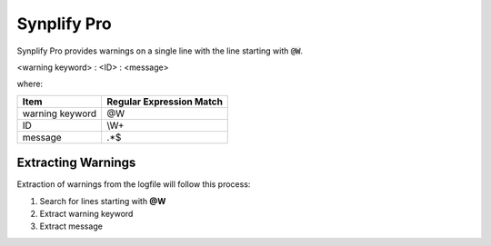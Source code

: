 Synplify Pro
~~~~~~~~~~~~

Synplify Pro provides warnings on a single line with the line starting with :code:`@W`.

<warning keyword> : <ID> : <message>

where:

+-------------------------------+-------------------------------------------------+
| Item                          |  Regular Expression Match                       |
+===============================+=================================================+
| warning keyword               | @W                                              |
+-------------------------------+-------------------------------------------------+
| ID                            | \\W+                                            |
+-------------------------------+-------------------------------------------------+
| message                       | .*$                                             |
+-------------------------------+-------------------------------------------------+

Extracting Warnings
^^^^^^^^^^^^^^^^^^^

Extraction of warnings from the logfile will follow this process:

1.  Search for lines starting with **@W**
2.  Extract warning keyword
3.  Extract message

